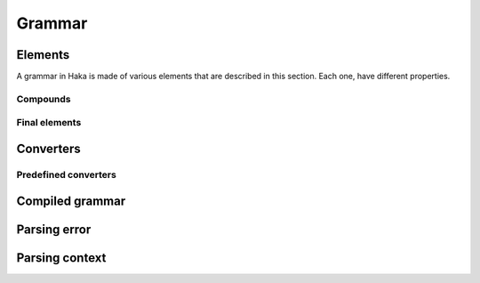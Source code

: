 .. This Source Code Form is subject to the terms of the Mozilla Public
.. License, v. 2.0. If a copy of the MPL was not distributed with this
.. file, You can obtain one at http://mozilla.org/MPL/2.0/.

.. highlightlang:: lua

Grammar
=======

.. haka:module:: haka.grammar

.. haka:function:: new(name) -> grammar

    :param name: Name of the grammar.
    :paramtype name: string
    :return grammar: Created grammar object.
    :rtype grammar: :haka:class:`Grammar` instance

    Create a new grammar. The name is mainly used to report detailed
    information to the user.

.. haka:class:: Grammar
    :module:

    Object holding grammar rules.


Elements
--------

A grammar in Haka is made of various elements that are described in this section. Each one, have different
properties.

.. haka:class:: Entity
    :module:

    Object representing any grammar element. This object have different functions that cas be used in the
    grammar specification

.. haka:method:: Entity:options{...}

    Generic option specification function. Check the documentation of the grammar element to get the list
    of option supported.

    The options are passed as ``key=value`` in the table used as the parameter of the function.

.. haka:method:: Entity:extra{...}

    Method only available on record which can be used to add extra element to it. The table should only
    contains functions.

    Each named element in the array will be added as a extra field in the result.
    The other element will be executed when the record will be done with its parsing.

.. haka:method:: Entity:validate(validator)

    Add a validation function for the element. This function is called when a field is mark invalid by
    setting it to ``nil``.

    .. haka:function:: validator(result)
    
        :param result: Current parsing result.
        :param context: Full parsing context.

.. haka:method:: Entity:convert(converter)

    :param converter: Value converter.
    :paramtype converter: :haka:mod:`haka.grammar.converter`

    Set a conversion operation to apply to the element data.

.. haka:method:: Entity:extra{...}

    Method only available on record which can be used to add extra element to it. The table should only
    contains functions.

    Each named element in the array will be added as a extra field in the result.
    The other element will be executed when the record will be done with its parsing.

.. haka:method:: Entity:compile() -> compiled_entity

    :return compiled_entity: Compiled grammar.
    :rtype compiled_entity: :haka:class:`CompiledEntity` instance

    Compile the grammar representation.


Compounds
^^^^^^^^^

.. haka:function:: record(entities) -> entity

    :param entities: List of entities for the record
    :paramtype entities: table of grammar entities
    :return entity: Created entity.
    :rtype entity: :haka:class:`Entity` instance

    Create a record for a list of sub entities. Each entity is expected to appear
    one by one in order.

    Usage::

        haka.grammar.record{
        	haka.grammar.number(8),
        	haka.grammar.bytes()
        }

.. haka:function:: union(entities) -> entity

    :param entities: List of entities for the union
    :paramtype entities: Table of grammar entities
    :return entity: Created entity.
    :rtype entity: :haka:class:`Entity` instance

    Create a union for a list of sub entities. Each entity will be parsed for the
    beginning of the union.

.. haka:function:: branch(cases, selector) -> entity

    :param cases: Branch cases.
    :paramtype cases: associative table of named grammar entities
    :param selector: Function that will select which case to take.
    :paramtype selector: function
    :return entity: Created entity.
    :rtype entity: :haka:class:`Entity` instance

    Create a branch. The case to take will be given by the selector function:

    .. haka:function:: selector(result, context) -> case
    
        :param result: Current parsing result.
        :param context: Full parsing context.
        :paramtype context: :haka:class:`ParseContext` instance
        :return case: The key of the case to select.

    A special case named ``default`` is used as the default branch if none is found. If this
    case is set to the string ``'continue'`` the parsing will continue in the case where no valid
    case is found. If it is not set by the user, a parsing error will be raised.

    Usage::

        haka.grammar.branch({
        		num8  = haka.grammar.number(8),
        		num16 = haka.grammar.number(16),
        	}, function (result, context)
        		return result.type
        	end
        )

.. haka:function:: optional(entity, present) -> entity

    :param entity: Optional grammar entity.
    :paramtype entity: grammar entity
    :param present: Function that will select if the entity should be present.
    :paramtype present: function
    :return entity: Created entity.
    :rtype entity: :haka:class:`Entity` instance

    Create an optional entity. This element exists if the `present` function returns ``true``.

    .. haka:function:: present(result, context) -> is_present
    
        :param result: Current parsing result.
        :param context: Full parsing context.
        :paramtype context: :haka:class:`ParseContext` instance
        :return is_present: True if the element exists.
        :rtype is_present: boolean

.. haka:function:: array(entity) -> entity

    :param entity: Entity representing an element of the array.
    :paramtype entity: grammar entity
    :return entity: Created entity.
    :rtype entity: :haka:class:`Entity` instance

    Create an array of a given entity.

    **Supported options:**

    .. haka:data:: count
        :module:
        :idxctx: array
        :objtype: option
        :idxtype: array grammar option

        :type: number

        Number of element in the array.

    .. haka:function:: count(result, context) -> count
        :module:
        :idxctx: array
        :objtype: option
        :idxtype: array grammar option

        :param result: Current parse result.
        :param context: Full parsing context.
        :paramtype context: :haka:class:`ParseContext` instance
        :return count: Number of element in the array.
        :rtype count: number

    .. haka:function:: untilcond(elem, context) -> should_stop
        :module:
        :idxctx: array
        :objtype: option
        :idxtype: array grammar option

        :param elem: Current element of the array. When called before the first element, the parameter is ``nil``.
        :param context: Full parsing context.
        :paramtype context: :haka:class:`ParseContext` instance
        :return should_stop: Number ``true`` when the end of the array is reached.
        :rtype should_stop: number

    .. haka:function:: whilecond(elem, context) -> should_continue
        :module:
        :idxctx: array
        :objtype: option
        :idxtype: array grammar option

        :param elem: Current element of the array. When called before the first element, the parameter is ``nil``.
        :param context: Full parsing context.
        :paramtype context: :haka:class:`ParseContext` instance
        :return should_continue: Number ``false`` when the end of the array is reached.
        :rtype should_continue: number

    Usage::

        haka.grammar.array(haka.grammar.number(8))
        	:options{count = 10}


Final elements
^^^^^^^^^^^^^^

.. haka:function:: number(bits) -> entity

    :param bits: Size of the number in bits.
    :paramtype bits: number
    :return entity: Created entity.
    :rtype entity: :haka:class:`Entity` instance

    **Supported options:**

    .. haka:data:: endianness
        :module:
        :idxctx: number
        :objtype: option
        :idxtype: number grammar option

        Endianness of the raw data: ``little`` or ``big``. By default, the data will be treated
        as big endian.

    Usage::

        haka.grammar.number(8)

    Parse a binary number.

.. haka:function:: token(pattern) -> entity

    :param pattern: Regular expression pattern for the token.
    :paramtype pattern: size
    :return entity: Created entity.
    :rtype entity: :haka:class:`Entity` instance

    Match a regular expression on the data.

    Usage::

        haka.grammar.token('%s+')

.. haka:data:: flag

    :type: :haka:class:`Entity` instance

    Parse a flag of 1 bit and returns it as a ``boolean``.

.. haka:function:: bytes() -> entity

    :return entity: Created entity.
    :rtype entity: :haka:class:`Entity` instance

    Parse a block of data.

    **Supported options:**

    .. haka:data:: count
        :module:
        :idxctx: bytes
        :objtype: option
        :idxtype: bytes grammar option

        :type: number

        Number of bytes.

    .. haka:function:: count(result, context) -> count
        :module:
        :idxctx: bytes
        :objtype: option
        :idxtype: bytes grammar option

        :param result: Current parse result.
        :param context: Full parsing context.
        :paramtype context: :haka:class:`ParseContext` instance
        :return count: Number of bytes.
        :rtype count: number

    .. haka:function:: chunked(result, sub, islast, context)
        :module:
        :idxctx: bytes
        :objtype: option
        :idxtype: bytes grammar option

        :param result: Current parsing result.
        :param sub: Current data block.
        :param islast: True if this data block is the last one.
        :param context: Full parsing context.
        :paramtype context: :haka:class:`ParseContext` instance

        This option allows to get each data as soon as they are received in a callback function.

.. haka:function:: padding{align=align_bit} -> entity
                   padding{size=size_bit} -> entity

    :return entity: Created entity.
    :rtype entity: :haka:class:`Entity` instance

    Parse some padding. The padding can be given by size or by alignment.

.. haka:function:: field(name, entity) -> entity

    :param name: Name of the field in the result.
    :paramtype name: string
    :param entity: Entity to named.
    :paramtype entity: grammar entity
    :return entity: Created entity.
    :rtype entity: :haka:class:`Entity` instance

    Create a named entity. This is used to give access to an entity of the grammar. It
    will then be possible to access to data in the result in a security rule for instance.

    Usage::

        haka.grammar.field("WS", haka.grammar.token('%s+'))

.. haka:function:: verify(verif, msg) -> entity

    :param verif: Verification function.
    :paramtype verif: function
    :param msg: Error message to report.
    :paramtype msg: string
    :return entity: Created entity.
    :rtype entity: :haka:class:`Entity` instance

    Verify some property during the parsing. If ``func`` returns ``false``, then an error is
    reported with ``msg``.

    .. haka:function:: verif(result, context) -> is_valid
    
        :param result: Current parsing result.
        :param context: Full parsing context.
        :paramtype context: :haka:class:`ParseContext` instance
        :return is_valid: False if the verification fails.
        :rtype is_valid: boolean

.. haka:function:: execute(exec) -> entity

    :param exec: Generic function.
    :paramtype exec: function
    :return entity: Created entity.
    :rtype entity: :haka:class:`Entity` instance

    Execute a generic function during the parsing. This allows to deeply customize the parsing using
    regular Lua functions.

    .. haka:function:: exec(result, context)
    
        :param result: Current parsing result.
        :param context: Full parsing context.
        :paramtype context: :haka:class:`ParseContext` instance

.. haka:function:: retain(readonly = false) -> entity

    :param readonly: True if the retain should only be read-only.
    :paramtype readonly: boolean
    :return entity: Created entity.
    :rtype entity: :haka:class:`Entity` instance

    When working on a stream, it is needed to specify which part of the stream to keep before being able
    to send it on the network. This element allows to control it.

    .. seealso:: :haka:data:`release`

.. haka:data:: release

    :type: :haka:class:`Entity` instance

    When working on a stream, this element will tell Haka to send some retained data.

    .. seealso:: :haka:func:`retain`


Converters
----------

.. haka:module:: haka.grammar.converter

.. haka:class:: Converter
    :module:

    A converter allows to apply some processing to a parsing result value.

.. haka:function:: Converter.get(val)

    Compute the converted value from the raw data. This happens when the user tries
    to get the value of a field for instance.

.. haka:function:: Converter.set(val)

    Compute the converted value to store in the raw data. This happens when the user
    modify the value of on of the field.


Predefined converters
^^^^^^^^^^^^^^^^^^^^^

.. haka:function:: mult(val) -> converter

    :param val: Multiple to apply to the raw value.
    :paramtype val: number
    :return converter: Converter
    :rtype converter: :haka:class:`Converter`

    Create a converter that will apply a multiplication to the raw
    data.

.. haka:data:: bool

    :type: :haka:class:`Converter`

    Convert the raw value into a boolean.

.. haka:function:: tonumber(format, base) -> converter

    :param format: String format to use when converting from number to string.
    :paramtype format: string
    :param base: Base to use for the convertion.
    :paramtype base: number
    :return converter: Converter
    :rtype converter: :haka:class:`Converter`

    Convert a raw string value into a number.


Compiled grammar
----------------

.. haka:currentmodule:: haka.grammar

.. haka:class:: CompiledEntity
    :module:

    Compiled grammar representation.

.. haka:method:: CompiledEntity:parse(iter, result=nil, user=nil) -> result, error

    :param iter: Data iterator.
    :paramtype iter: :haka:class:`haka.vbuffer_iterator` or :haka:class:`haka.vbuffer_iterator_blocking` instance
    :param result: Object where the parsing result will be stored. If `nil`, a generic result object will be created.
    :paramtype result: abstract table
    :param user: User object that will be stored in the parsing context.
    :paramtype user: table
    :return result: The result of the parsing.
    :return error: An error if needed.
    :rtype result: table for the result
    :rtype error: :haka:class:`ParseError` instance

    Parse the data and store all results in the object returned by the function. In case of error, the error
    desciption is also returned.

.. haka:method:: CompiledEntity:create(iter, result=nil, init={}) -> result, error

    :param iter: Data iterator.
    :paramtype iter: :haka:class:`haka.vbuffer_iterator` instance
    :param result: Object where the parsing result will be stored. If `nil`, a generic result object will be created.
    :paramtype result: abstract table
    :param init: Optional initialization table.
    :paramtype init: table
    :return result: The result of the parsing.
    :return error: An error if needed.
    :rtype result: table for the result
    :rtype error: :haka:class:`ParseError` instance

    Initialize the data from an initialization table and returned the parsing result. In case of error, the error
    desciption is also returned.


Parsing error
-------------

.. haka:class:: ParseError
    :module:

    Parsing error description.

.. haka:attribute:: ParseError.iterator

    :type: :haka:class:`haka.vbuffer_iterator` instance

    Iterator at the position where the parsing error occurred.

.. haka:attribute:: ParseError.rule

    :type: string

    Name of the rule where the error occurred.

.. haka:attribute:: ParseError.description

    :type: string

    Full description of the parsing error.


Parsing context
---------------

.. haka:class:: ParseContext
    :module:

    Parsing context used in all parsing related functions.

.. haka:attribute:: ParseContext.result

    Current parsing result.

.. haka:attribute:: ParseContext.top

    Top level parsing result.

.. haka:attribute:: ParseContext.prev_result

    Previous level parsing result.

.. haka:attribute:: ParseContext.user

    User object.

.. haka:method:: ParseContext:lookahead()

    :rtype: number

    Return the next byte. This function can be used to remove grammar ambiguity.
